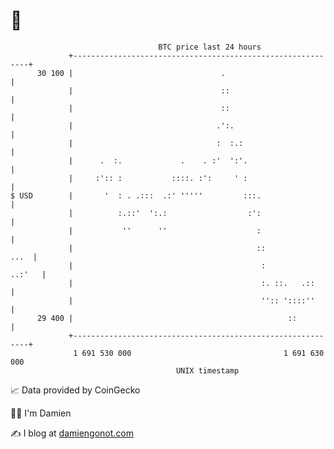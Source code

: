 * 👋

#+begin_example
                                    BTC price last 24 hours                    
                +------------------------------------------------------------+ 
         30 100 |                                 .                          | 
                |                                 ::                         | 
                |                                 ::                         | 
                |                                .':.                        | 
                |                                :  :.:                      | 
                |      .  :.             .    . :'  ':'.                     | 
                |     :':: :           ::::. :':     ' :                     | 
   $ USD        |       '  : . .:::  .:' '''''         :::.                  | 
                |          :.::'  ':.:                  :':                  | 
                |           ''      ''                    :                  | 
                |                                         ::            ...  | 
                |                                          :          ..:'   | 
                |                                          :. ::.   .::      | 
                |                                          '':: '::::''      | 
         29 400 |                                                ::          | 
                +------------------------------------------------------------+ 
                 1 691 530 000                                  1 691 630 000  
                                        UNIX timestamp                         
#+end_example
📈 Data provided by CoinGecko

🧑‍💻 I'm Damien

✍️ I blog at [[https://www.damiengonot.com][damiengonot.com]]

